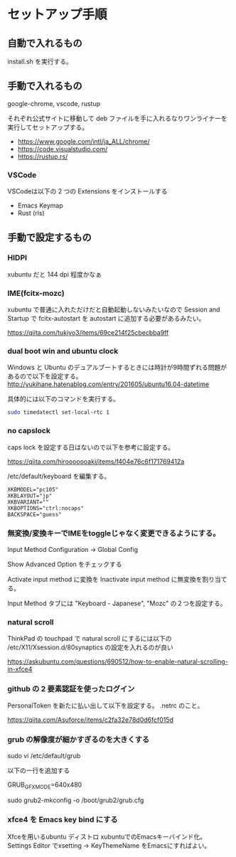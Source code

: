 * セットアップ手順

** 自動で入れるもの

   install.sh を実行する。

** 手動で入れるもの

   google-chrome, vscode, rustup

   それぞれ公式サイトに移動して deb ファイルを手に入れるなりワンライナーを実行してセットアップする。

   - https://www.google.com/intl/ja_ALL/chrome/
   - https://code.visualstudio.com/
   - https://rustup.rs/

*** VSCode

    VSCodeは以下の 2 つの Extensions をインストールする

    - Emacs Keymap
    - Rust (rls)

** 手動で設定するもの

*** HIDPI

    xubuntu だと 144 dpi 程度かなぁ

*** IME(fcitx-mozc)

    xubuntu で普通に入れただけだと自動起動しないみたいなので Session and Startup で fcitx-autostart を autostart に追加する必要があるみたい。

    https://qiita.com/tukiyo3/items/69ce214f25cbecbba9ff

*** dual boot win and ubuntu clock

    Windows と Ubuntu のデュアルブートするときには時計が9時間ずれる問題があるので以下を設定する。
    http://yukihane.hatenablog.com/entry/201605/ubuntu16.04-datetime

    具体的には以下のコマンドを実行する。

    #+BEGIN_SRC sh
sudo timedatectl set-local-rtc 1
    #+END_SRC

*** no capslock

    caps lock を設定する日はないので以下を参考に設定する。

    https://qiita.com/hirooooooaki/items/f404e76c6f171769412a

    /etc/default/keyboard を編集する。

    #+BEGIN_SRC
XKBMODEL="pc105"
XKBLAYOUT="jp"
XKBVARIANT=""
XKBOPTIONS="ctrl:nocaps" 
BACKSPACE="guess"
    #+END_SRC

*** 無変換/変換キーでIMEをtoggleじゃなく変更できるようにする。

    Input Method Configuration -> Global Config

    Show Advanced Option をチェックする

    Activate input method に変換を Inactivate input method に無変換を割り当てる。

    Input Method タブには "Keyboard - Japanese", "Mozc" の２つを設定する。

*** natural scroll

    ThinkPad の touchpad で natural scroll にするには以下の /etc/X11/Xsession.d/80synaptics の設定を入れるのが良い

    https://askubuntu.com/questions/690512/how-to-enable-natural-scrolling-in-xfce4

*** github の 2 要素認証を使ったログイン

    PersonalToken を新たに払い出して以下を設定する。 .netrc のこと。

    https://qiita.com/Asuforce/items/c2fa32e78d0d6fcf015d

*** grub の解像度が細かすぎるのを大きくする

    sudo vi /etc/default/grub

    以下の一行を追加する

    GRUB_GFXMODE=640x480

    sudo grub2-mkconfig -o /boot/grub2/grub.cfg

*** xfce4 を Emacs key bind にする

    Xfceを用いるubuntu ディストロ xubuntuでのEmacsキーバインド化。 Settings Editor でxsetting -> KeyThemeName をEmacsにすればよい。
